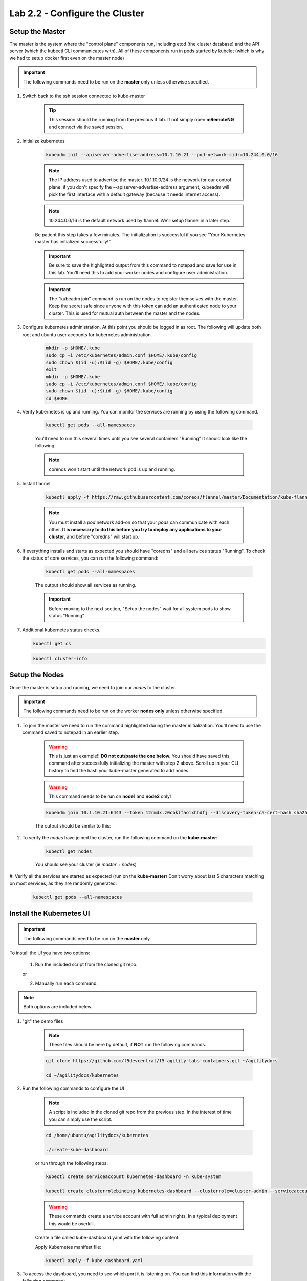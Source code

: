 Lab 2.2 - Configure the Cluster
===============================

Setup the Master
----------------

The master is the system where the "control plane" components run, including etcd (the cluster database) and the API server (which the kubectl CLI communicates with). All of these components run in pods started by kubelet (which is why we had to setup docker first even on the master node)

.. important:: The following commands need to be run on the **master** only unless otherwise specified.

#. Switch back to the ssh session connected to kube-master

    .. tip:: This session should be running from the previous if lab.  If not simply open **mRemoteNG** and connect via the saved session.

#. Initialize kubernetes

    .. code-block:: console

        kubeadm init --apiserver-advertise-address=10.1.10.21 --pod-network-cidr=10.244.0.0/16

    .. note:: The IP address used to advertise the master. 10.1.10.0/24 is the network for our control plane. if you don't specify the --apiserver-advertise-address argument, kubeadm will pick the first interface with a default gateway (because it needs internet access).

    .. note:: 10.244.0.0/16 is the default network used by flannel.  We'll setup flannel in a later step.

    Be patient this step takes a few minutes.  The initialization is successful if you see "Your Kubernetes master has initialized successfully!".

    .. image:: images/cluster-setup-guide-kubeadm-init-master.png
        :align: center

    .. important:: Be sure to save the highlighted output from this command to notepad and save for use in this lab. You'll need this to add your worker nodes and configure user administration.

    .. image:: images/cluster-setup-guide-kubeadm-init-master-join.png
        :align: center

    .. important:: The "kubeadm join" command is run on the nodes to register themselves with the master. Keep the secret safe since anyone with this token can add an authenticated node to your cluster. This is used for mutual auth between the master and the nodes.

#. Configure kubernetes administration. At this point you should be logged in as root. The following will update both root and ubuntu user accounts for kubernetes administration.

    .. code-block:: console

        mkdir -p $HOME/.kube
        sudo cp -i /etc/kubernetes/admin.conf $HOME/.kube/config
        sudo chown $(id -u):$(id -g) $HOME/.kube/config
        exit
        mkdir -p $HOME/.kube
        sudo cp -i /etc/kubernetes/admin.conf $HOME/.kube/config
        sudo chown $(id -u):$(id -g) $HOME/.kube/config
        cd $HOME

#. Verify kubernetes is up and running.  You can monitor the services are running by using the following command.

    .. code-block:: console

        kubectl get pods --all-namespaces

    You'll need to run this several times until you see several containers "Running"  It should look like the following:

    .. image:: images/cluster-setup-guide-kubeadmin-init-check.png
        :align: center

    .. note:: corends won't start until the network pod is up and running.

#. Install flannel

    .. code-block:: console

        kubectl apply -f https://raw.githubusercontent.com/coreos/flannel/master/Documentation/kube-flannel.yml

    .. note:: You must install a *pod* network add-on so that your *pods* can communicate with each other. **It is necessary to do this before you try to deploy any applications to your cluster**, and before "coredns" will start up.

#. If everything installs and starts as expected you should have "coredns" and all services status "Running". To check the status of core services, you can run the following command:

    .. code-block:: console

        kubectl get pods --all-namespaces

    The output should show all services as running.

    .. image:: images/cluster-setup-guide-kubeadmin-init-check-cluster-get-pods.png
        :align: center

    .. important:: Before moving to the next section, "Setup the nodes" wait for all system pods to show status “Running”.

#.  Additional kubernetes status checks.

    .. code-block:: console

        kubectl get cs

    .. image:: images/cluster-setup-guide-kubeadmin-init-check-cluster.png
        :align: center

    .. code-block:: console

        kubectl cluster-info

    .. image:: images/cluster-setup-guide-kubeadmin-init-check-cluster-info.png
        :align: center

Setup the Nodes
---------------

Once the master is setup and running, we need to join our *nodes* to the cluster.

.. important:: The following commands need to be run on the worker **nodes only** unless otherwise specified.

#. To join the master we need to run the command highlighted during the master initialization. You'll need to use the command saved to notepad in an earlier step.

    .. warning:: This is just an example!! **DO not cut/paste the one below.** You should have saved this command after successfully initializing the master with step 2 above.   Scroll up in your CLI history to find the hash your kube-master generated to add nodes.

    .. warning:: This command needs to be run on **node1** and **node2** only!

    .. code-block:: console

        kubeadm join 10.1.10.21:6443 --token 12rmdx.z0cbklfaoixhhdfj --discovery-token-ca-cert-hash sha256:c624989e418d92b8040a1609e493c009df5721f4392e90ac6b066c304cebe673

    The output should be similar to this:

    .. image:: images/cluster-setup-guide-node-setup-join-master.png
        :align: center

#. To verify the *nodes* have joined the cluster, run the following command on the **kube-master**:

    .. code-block:: console

        kubectl get nodes

    You should see your cluster (ie *master* + *nodes*)

    .. image:: images/cluster-setup-guide-node-setup-check-nodes.png
        :align: center


#. Verify all the services are started as expected (run on the **kube-master**)
Don't worry about last 5 characters matching on most services, as they are randomly generated:

    .. code-block:: console

        kubectl get pods --all-namespaces

    .. image:: images/cluster-setup-guide-node-setup-check-services.png
        :align: center


Install the Kubernetes UI
-------------------------

.. important:: The following commands need to be run on the **master** only.


To install the UI you have two options:

    1. Run the included script from the cloned git repo.

    or

    2. Manually run each command.

.. note:: Both options are included below.

#. "git" the demo files

    .. note:: These files should be here by default, if **NOT** run the following commands.

    .. code-block:: console

        git clone https://github.com/f5devcentral/f5-agility-labs-containers.git ~/agilitydocs

        cd ~/agilitydocs/kubernetes

#. Run the following commands to configure the UI

    .. note:: A script is included in the cloned git repo from the previous step.  In the interest of time you can simply use the script.

    .. code-block:: console

        cd /home/ubuntu/agilitydocs/kubernetes

        ./create-kube-dashboard

    or run through the following steps:

    .. code-block:: console

        kubectl create serviceaccount kubernetes-dashboard -n kube-system

        kubectl create clusterrolebinding kubernetes-dashboard --clusterrole=cluster-admin --serviceaccount=kube-system:kubernetes-dashboard

    .. warning:: These commands create a service account with full admin rights.  In a typical deployment this would be overkill.

    Create a file called kube-dashboard.yaml with the following content:

    .. literalinclude:: ../../../kubernetes/kube-dashboard.yaml
        :language: yaml
        :linenos:
        :emphasize-lines: 3,23,54,65

    Apply Kubernetes manifest file:

    .. code-block:: console

         kubectl apply -f kube-dashboard.yaml

#. To access the dashboard, you need to see which port it is listening on. You can find this information with the following command:

    .. code-block:: console

        kubectl describe svc kubernetes-dashboard -n kube-system

    .. image:: images/cluster-setup-guide-check-port-ui.png
        :align: center

    .. note:: In our service we are assigned port "32005" (NodePort), you'll be assigned a different port.

    We can now access the dashboard by connecting to the following uri http://10.1.10.21:32005

    .. image:: images/cluster-setup-guide-access-ui.png
        :align: center


CONGRATUATIONS!  You just did the hardest part of todays lab - building a Kubernetes cluster.  While we didn't cover each step in great detail, due to time of other labs we need to complete today, this is one path to the overall steps to build your own cluster with a few linux boxes in your own lab.  All this content is publicly online/available at clouddocs.f5.com. 
